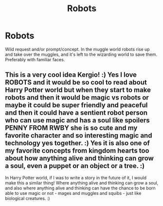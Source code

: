 #+TITLE: Robots

* Robots
:PROPERTIES:
:Score: 3
:DateUnix: 1539568842.0
:DateShort: 2018-Oct-15
:FlairText: Request
:END:
Wild request and/or prompt/concept. In the muggle world robots rise up and take over the muggles, and it's left to the wizarding world to save them. Preferably with familiar faces.


** This is a very cool idea Kergio! :) Yes I love ROBOTS and it would be so cool to read about Harry Potter world but when they start to make robots and then it would be magic vs robots or maybe it could be super friendly and peaceful and then it could have a sentient robot person who can use magic and has a soul like spoilers PENNY FROM RWBY she is so cute and my favorite character and so interesting magic and technology yes together. :) Yes it is also one of my favorite concepts from kingdom hearts too about how anything alive and thinking can grow a soul, even a puppet or an object or a tree. :)

In Harry Potter world, if I was to write a story in the future of it, I would make this a similar thing! Where anything alive and thinking can grow a soul, and also where anything alive and thinking can have the chance to be born able to use magic or not - mages and muggles and squibs - just like biological creatures. :)
:PROPERTIES:
:Score: 0
:DateUnix: 1539586661.0
:DateShort: 2018-Oct-15
:END:
